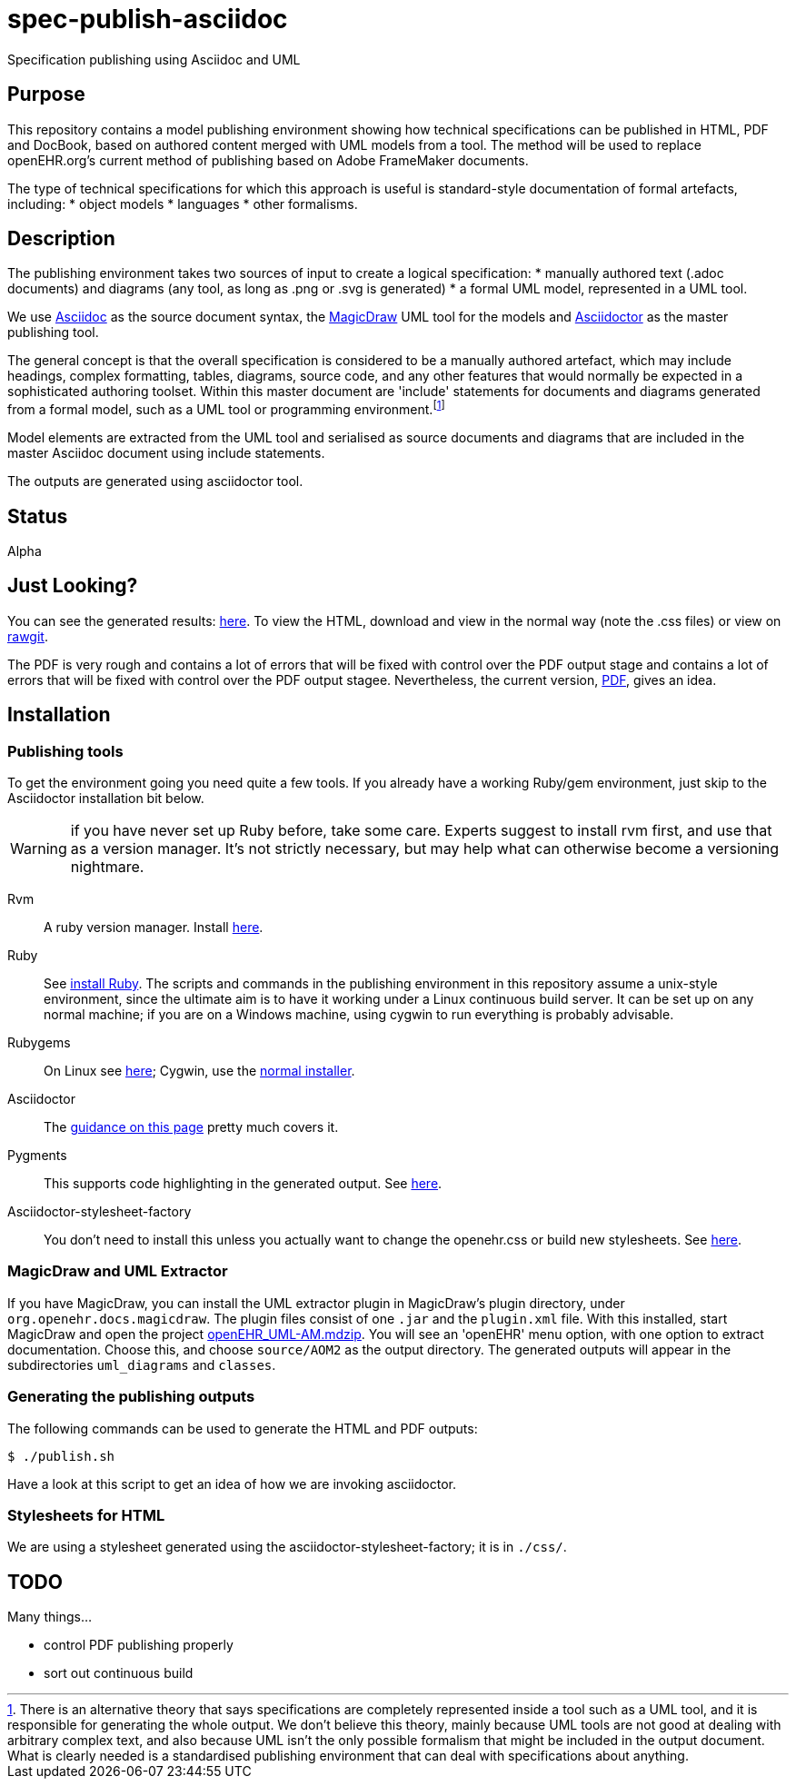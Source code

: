 = spec-publish-asciidoc
Specification publishing using Asciidoc and UML

== Purpose
This repository contains a model publishing environment showing how technical specifications can be published in HTML, PDF and DocBook, based on authored content merged with UML models from a tool. The method will be used to replace openEHR.org's current method of publishing based on Adobe FrameMaker documents.

The type of technical specifications for which this approach is useful is standard-style documentation of formal artefacts, including:
* object models
* languages
* other formalisms.

== Description
The publishing environment takes two sources of input to create a logical specification:
* manually authored text (.adoc documents) and diagrams (any tool, as long as .png or .svg is generated)
* a formal UML model, represented in a UML tool.

We use http://asciidoctor.org/docs/what-is-asciidoc/[Asciidoc] as the source document syntax, the http://www.nomagic.com/[MagicDraw] UML tool for the models and http://asciidoctor.org[Asciidoctor] as the master publishing tool.

The general concept is that the overall specification is considered to be a manually authored artefact, which may include headings, complex formatting, tables, diagrams, source code, and any other features that would normally be expected in a sophisticated authoring toolset. Within this master document are 'include' statements for documents and diagrams generated from a formal model, such as a UML tool or programming environment.footnote:[There is an alternative theory that says specifications are completely represented inside a tool such as a UML tool, and it is responsible for generating the whole output. We don't believe this theory, mainly because UML tools are not good at dealing with arbitrary complex text, and also because UML isn't the only possible formalism that might be included in the output document. What is clearly needed is a standardised publishing environment that can deal with specifications about anything.]

Model elements are extracted from the UML tool and serialised as source documents and diagrams that are included in the master Asciidoc document using include statements.

The outputs are generated using asciidoctor tool.

== Status
Alpha

== Just Looking?
You can see the generated results: link:docs/AOM2/[here]. To view the HTML, download and view in the normal way (note the .css files) or view on https://rawgit.com/openEHR/spec-publish-asciidoc/master/docs/AOM2/AOM2.html[rawgit]. 

The PDF is very rough and contains a lot of errors that will be fixed with control over the PDF output stage and contains a lot of errors that will be fixed with control over the PDF output stagee. Nevertheless, the current version, link:docs/AOM2/AOM2.pdf[PDF], gives an idea.

== Installation

=== Publishing tools
To get the environment going you need quite a few tools. If you already have a working Ruby/gem environment, just skip to the Asciidoctor installation bit below.

WARNING: if you have never set up Ruby before, take some care. Experts suggest to install rvm first, and use that as a version manager. It's not strictly necessary, but may help what can otherwise become a versioning nightmare.

Rvm::
A ruby version manager. Install https://rvm.io/rvm/install[here].

Ruby::
See https://www.ruby-lang.org/en/documentation/installation/[install Ruby]. The scripts and commands in the publishing environment in this repository assume a unix-style environment, since the ultimate aim is to have it working under a Linux continuous build server. It can be set up on any normal machine; if you are on a Windows machine, using cygwin to run everything is probably advisable.
Rubygems::
On Linux see http://www.heatware.net/ruby-rails/how-to-install-rubygems-linux-ubuntu-10/[here]; Cygwin, use the https://cygwin.com/install.html[normal installer]. 
Asciidoctor::
The http://asciidoctor.org/[guidance on this page] pretty much covers it.
Pygments::
This supports code highlighting in the generated output. See http://asciidoctor.org/docs/user-manual/#pygments[here].
Asciidoctor-stylesheet-factory::
You don't need to install this unless you actually want to change the openehr.css or build new stylesheets. See https://github.com/asciidoctor/asciidoctor-stylesheet-factory[here].

=== MagicDraw and UML Extractor
If you have MagicDraw, you can install the UML extractor plugin in MagicDraw's plugin directory, under `org.openehr.docs.magicdraw`. The plugin files consist of one `.jar` and the `plugin.xml` file.  With this installed, start MagicDraw and open the project link:computable/UML/[openEHR_UML-AM.mdzip]. You will see an 'openEHR' menu option, with one option to extract documentation. Choose this, and choose `source/AOM2` as the output directory. The generated outputs will appear in the subdirectories `uml_diagrams` and `classes`.

=== Generating the publishing outputs
The following commands can be used to generate the HTML and PDF outputs:

[source,shell]
----------
$ ./publish.sh
----------

Have a look at this script to get an idea of how we are invoking asciidoctor.

=== Stylesheets for HTML
We are using a stylesheet generated using the asciidoctor-stylesheet-factory; it is in `./css/`.

== TODO
Many things...

* control PDF publishing properly
* sort out continuous build
